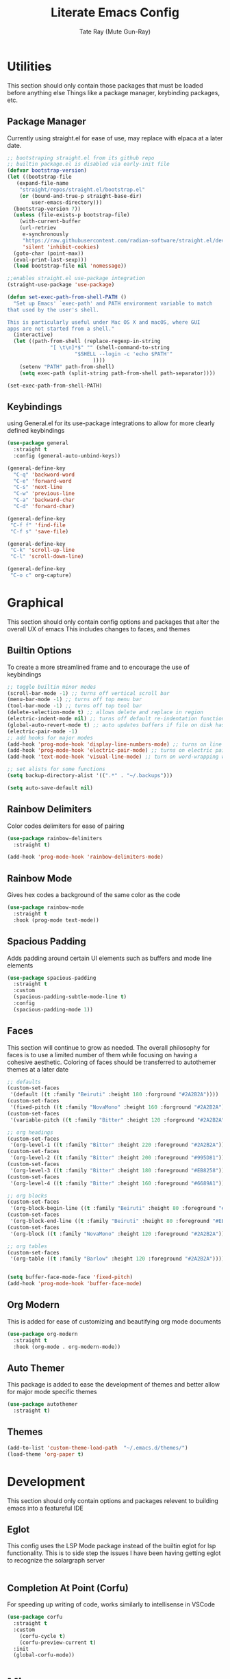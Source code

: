 #+title: Literate Emacs Config
#+author: Tate Ray (Mute Gun-Ray)
#+description: A minimalist config for writing code and prose.


* Utilities
This section should only contain those packages that must be loaded before anything else
Things like a package manager, keybinding packages, etc.
** Package Manager
Currently using straight.el for ease of use, may replace with elpaca at a later date.
#+begin_src emacs-lisp
  ;; bootstraping straight.el from its github repo
  ;; builtin package.el is disabled via early-init file
  (defvar bootstrap-version)
  (let ((bootstrap-file
	 (expand-file-name
	  "straight/repos/straight.el/bootstrap.el"
	  (or (bound-and-true-p straight-base-dir)
	      user-emacs-directory)))
	(bootstrap-version 7))
    (unless (file-exists-p bootstrap-file)
      (with-current-buffer
	  (url-retriev
	   e-synchronously
	   "https://raw.githubusercontent.com/radian-software/straight.el/develop/install.el"
	   'silent 'inhibit-cookies)
	(goto-char (point-max))
	(eval-print-last-sexp)))
    (load bootstrap-file nil 'nomessage))

  ;;enables straight.el use-package integration
  (straight-use-package 'use-package)

  (defun set-exec-path-from-shell-PATH ()
    "Set up Emacs' `exec-path' and PATH environment variable to match
  that used by the user's shell.

  This is particularly useful under Mac OS X and macOS, where GUI
  apps are not started from a shell."
    (interactive)
    (let ((path-from-shell (replace-regexp-in-string
			    "[ \t\n]*$" "" (shell-command-to-string
					    "$SHELL --login -c 'echo $PATH'"
						      ))))
      (setenv "PATH" path-from-shell)
      (setq exec-path (split-string path-from-shell path-separator))))

  (set-exec-path-from-shell-PATH)
#+end_src

** Keybindings
using General.el for its use-package integrations to allow for more clearly defined keybindings
#+begin_src emacs-lisp
  (use-package general
    :straight t
    :config (general-auto-unbind-keys))

  (general-define-key
    "C-q" 'backword-word
    "C-e" 'forward-word
    "C-s" 'next-line
    "C-w" 'previous-line
    "C-a" 'backward-char
    "C-d" 'forward-char)

  (general-define-key
   "C-f f" 'find-file
   "C-f s" 'save-file)

  (general-define-key
   "C-k" 'scroll-up-line
   "C-l" 'scroll-down-line)

  (general-define-key
   "C-o c" org-capture)
#+end_src

* Graphical
This section should only contain config options and packages that alter the overall UX of emacs
This includes changes to faces, and themes
** Builtin Options
To create a more streamlined frame and to encourage the use of keybindings 
#+begin_src emacs-lisp
  ;; toggle builtin minor modes
  (scroll-bar-mode -1) ;; turns off vertical scroll bar
  (menu-bar-mode -1) ;; turns off top menu bar
  (tool-bar-mode -1) ;; turns off top tool bar
  (delete-selection-mode t) ;; allows delete and replace in region
  (electric-indent-mode nil) ;; turns off default re-indentation functionality
  (global-auto-revert-mode t) ;; auto updates buffers if file on disk has been changed
  (electric-pair-mode -1)
  ;; add hooks for major modes
  (add-hook 'prog-mode-hook 'display-line-numbers-mode) ;; turns on line numbers for prog-mode
  (add-hook 'prog-mode-hook 'electric-pair-mode) ;; turns on electric pair mode for prog-mode
  (add-hook 'text-mode-hook 'visual-line-mode) ;; turn on word-wrapping when in text-mode

  ;; set alists for some functions
  (setq backup-directory-alist '((".*" . "~/.backups")))

  (setq auto-save-default nil)
#+end_src

** Rainbow Delimiters
Color codes delimiters for ease of pairing
#+begin_src emacs-lisp
  (use-package rainbow-delimiters
    :straight t)

  (add-hook 'prog-mode-hook 'rainbow-delimiters-mode)
#+end_src

** Rainbow Mode
Gives hex codes a background of the same color as the code
#+begin_src emacs-lisp
  (use-package rainbow-mode
    :straight t
    :hook (prog-mode text-mode))
#+end_src

** Spacious Padding
Adds padding around certain UI elements such as buffers and mode line elements
#+begin_src emacs-lisp
  (use-package spacious-padding
    :straight t
    :custom
    (spacious-padding-subtle-mode-line t)
    :config
    (spacious-padding-mode 1))
#+end_src

** Faces
This section will continue to grow as needed.
The overall philosophy for faces is to use a limited number of them while focusing on having a cohesive aesthetic.
Coloring of faces should  be transferred to autothemer themes at a later date
#+begin_src emacs-lisp
  ;; defaults
  (custom-set-faces
   '(default ((t :family "Beiruti" :height 180 :forground "#2A2B2A"))))
  (custom-set-faces
   '(fixed-pitch ((t :family "NovaMono" :height 160 :forground "#2A2B2A"))))
  (custom-set-faces
   '(variable-pitch ((t :family "Bitter" :height 120 :forground "#2A2B2A"))))

  ;; org headings
  (custom-set-faces
   '(org-level-1 ((t :family "Bitter" :height 220 :foreground "#2A2B2A"))))
  (custom-set-faces
   '(org-level-2 ((t :family "Bitter" :height 200 :foreground "#995D81"))))
  (custom-set-faces
   '(org-level-3 ((t :family "Bitter" :height 180 :foreground "#EB8258"))))
  (custom-set-faces
   '(org-level-4 ((t :family "Bitter" :height 160 :foreground "#6689A1"))))

  ;; org blocks
  (custom-set-faces
   '(org-block-begin-line ((t :family "Beiruti" :height 80 :foreground "#EB8258"))))
  (custom-set-faces
   '(org-block-end-line ((t :family "Beiruti" :height 80 :foreground "#EB8258"))))
  (custom-set-faces
   '(org-block ((t :family "NovaMono" :height 120 :foreground "#2A2B2A"))))

  ;; org tables
  (custom-set-faces
   '(org-table ((t :family "Barlow" :height 120 :foreground "#2A2B2A"))))


  (setq buffer-face-mode-face 'fixed-pitch)
  (add-hook 'prog-mode-hook 'buffer-face-mode)
#+end_src

** Org Modern
This is added for ease of customizing and beautifying org mode documents
#+begin_src emacs-lisp
  (use-package org-modern
    :straight t
    :hook (org-mode . org-modern-mode))
#+end_src
** Auto Themer
This package is added to ease the development of themes and better allow for major mode specific themes
#+begin_src emacs-lisp
  (use-package autothemer
    :straight t)
#+end_src
** Themes
#+begin_src emacs-lisp
  (add-to-list 'custom-theme-load-path  "~/.emacs.d/themes/")
  (load-theme 'org-paper t)
#+end_src
* Development
This section should only contain options and packages relevent to building emacs into a featureful IDE
** Eglot
This config uses the LSP Mode package instead of the builtin eglot for lsp functionality. This is to side step the issues I have been having getting eglot to recognize the solargraph server
#+begin_src emacs-lisp

#+end_src
** Completion At Point (Corfu)
For speeding up writing of code, works similarly to intellisense in VSCode
#+begin_src emacs-lisp
  (use-package corfu
    :straight t
    :custom
      (corfu-cycle t)
      (corfu-preview-current t)
    :init
    (global-corfu-mode))

#+end_src
** 
* Misc
Uncatagorized packages and configurations
**clean this up later**
** Vertico
#+begin_src emacs-lisp
  (use-package vertico
    :straight t
    :custom
    (vertico-scroll-margin 5)
    (vertico-count 5)
    (vertico-resize nil)
    (vertico-cycle t)
    :init
    (vertico-mode))
  #+end_src

** Save-hist
#+begin_src emacs-lisp
  (use-package savehist
    :straight t
    :init (savehist-mode))
#+end_src

** marginalia
#+begin_src emacs-lisp
  (use-package marginalia
    :straight t
    :init (marginalia-mode))
#+end_src

** magit
#+begin_src emacs-lisp
  (use-package magit
    :straight t)
#+end_src

** forge
#+begin_src emacs-lisp
  (use-package forge
    :straight t
    :after magit)

  (setq auth-sources '("~/.authinfo"))
#+end_src

** denote
#+begin_src emacs-lisp
  (use-package denote
    :straight t
    :general
    ("C-n" 'denote))

  (setq denote-directory (expand-file-name "~/Documents"))
  (setq denote-prompts '(subdirectory title keywords))
#+end_src

** org-capture
#+begin_src emacs-lisp
  (setq org-capture-templates
	'(("j" "Job" entry (here)
	   "*%^{Job} [#%{Priority | A | B | C}] %^g \n%?")
	  ("t" "Task" checkitem (here)
	   "%^{Task} %^g \n%?")
	  ("r" "Reminder" plain (here)
	   "%^{What needs to be remembered} %^G %T")))
#+end_src

** org-agenda
#+begin_src emacs-lisp
#+end_src
